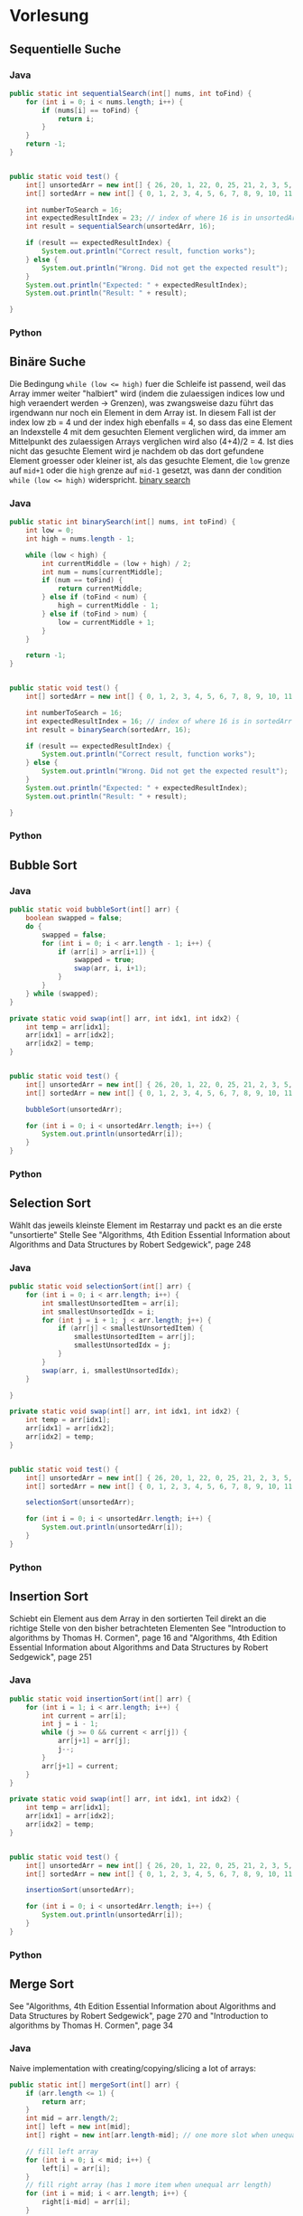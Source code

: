 #+OPTIONS: num:nil
* Vorlesung
** Sequentielle Suche
*** Java
#+BEGIN_SRC java
public static int sequentialSearch(int[] nums, int toFind) {
    for (int i = 0; i < nums.length; i++) {
        if (nums[i] == toFind) {
            return i;
        }
    }
    return -1;
}


public static void test() {
    int[] unsortedArr = new int[] { 26, 20, 1, 22, 0, 25, 21, 2, 3, 5, 4, 7, 6, 10, 18, 13, 12, 9, 23, 24, 17, 8, 11, 16, 15, 14, 27, 28, 29, 19 };
    int[] sortedArr = new int[] { 0, 1, 2, 3, 4, 5, 6, 7, 8, 9, 10, 11, 12, 13, 14, 15, 16, 17, 18, 19, 20, 21, 22, 23, 24, 25, 26, 27, 28, 29 };

    int numberToSearch = 16;
    int expectedResultIndex = 23; // index of where 16 is in unsortedArr
    int result = sequentialSearch(unsortedArr, 16);

    if (result == expectedResultIndex) {
        System.out.println("Correct result, function works");
    } else {
        System.out.println("Wrong. Did not get the expected result");
    }
    System.out.println("Expected: " + expectedResultIndex);
    System.out.println("Result: " + result);

}
#+END_SRC
*** Python
** Binäre Suche
Die Bedingung ~while (low <= high)~ fuer die Schleife ist passend, weil das Array
immer weiter "halbiert" wird (indem die zulaessigen indices low und high veraendert werden -> Grenzen),
was zwangsweise dazu führt das irgendwann nur noch ein Element in dem Array ist.
In diesem Fall ist der index low zb = 4 und der index high ebenfalls = 4, so dass das eine Element
an Indexstelle 4 mit dem gesuchten Element verglichen wird, da immer am Mittelpunkt des zulaessigen Arrays
verglichen wird also (4+4)/2 = 4. Ist dies nicht das gesuchte Element wird je nachdem ob das dort gefundene
Element groesser oder kleiner ist, als das gesuchte Element, die ~low~ grenze auf ~mid+1~ oder die ~high~ grenze
auf ~mid-1~ gesetzt, was dann der condition ~while (low <= high)~ widerspricht.
[[file:imgs/01_01.jpg][binary search]]
*** Java
#+BEGIN_SRC java
public static int binarySearch(int[] nums, int toFind) {
    int low = 0;
    int high = nums.length - 1;

    while (low < high) {
        int currentMiddle = (low + high) / 2;
        int num = nums[currentMiddle];
        if (num == toFind) {
            return currentMiddle;
        } else if (toFind < num) {
            high = currentMiddle - 1;
        } else if (toFind > num) {
            low = currentMiddle + 1;
        }
    }

    return -1;
}


public static void test() {
    int[] sortedArr = new int[] { 0, 1, 2, 3, 4, 5, 6, 7, 8, 9, 10, 11, 12, 13, 14, 15, 16, 17, 18, 19, 20, 21, 22, 23, 24, 25, 26, 27, 28, 29 };

    int numberToSearch = 16;
    int expectedResultIndex = 16; // index of where 16 is in sortedArr
    int result = binarySearch(sortedArr, 16);

    if (result == expectedResultIndex) {
        System.out.println("Correct result, function works");
    } else {
        System.out.println("Wrong. Did not get the expected result");
    }
    System.out.println("Expected: " + expectedResultIndex);
    System.out.println("Result: " + result);

}
#+END_SRC
*** Python
** Bubble Sort
*** Java
#+BEGIN_SRC java
public static void bubbleSort(int[] arr) {
    boolean swapped = false;
    do {
        swapped = false;
        for (int i = 0; i < arr.length - 1; i++) {
            if (arr[i] > arr[i+1]) {
                swapped = true;
                swap(arr, i, i+1);
            }
        }
    } while (swapped);
}

private static void swap(int[] arr, int idx1, int idx2) {
    int temp = arr[idx1];
    arr[idx1] = arr[idx2];
    arr[idx2] = temp;
}


public static void test() {
    int[] unsortedArr = new int[] { 26, 20, 1, 22, 0, 25, 21, 2, 3, 5, 4, 7, 6, 10, 18, 13, 12, 9, 23, 24, 17, 8, 11, 16, 15, 14, 27, 28, 29, 19 };
    int[] sortedArr = new int[] { 0, 1, 2, 3, 4, 5, 6, 7, 8, 9, 10, 11, 12, 13, 14, 15, 16, 17, 18, 19, 20, 21, 22, 23, 24, 25, 26, 27, 28, 29 };

    bubbleSort(unsortedArr);

    for (int i = 0; i < unsortedArr.length; i++) {
        System.out.println(unsortedArr[i]);
    }
}
#+END_SRC
*** Python
** Selection Sort
Wählt das jeweils kleinste Element im Restarray und packt es an die erste "unsortierte" Stelle
See "Algorithms, 4th Edition Essential Information about Algorithms and Data Structures by Robert Sedgewick", page 248
*** Java
#+BEGIN_SRC java
public static void selectionSort(int[] arr) {
    for (int i = 0; i < arr.length; i++) {
        int smallestUnsortedItem = arr[i];
        int smallestUnsortedIdx = i;
        for (int j = i + 1; j < arr.length; j++) {
            if (arr[j] < smallestUnsortedItem) {
                smallestUnsortedItem = arr[j];
                smallestUnsortedIdx = j;
            }
        }
        swap(arr, i, smallestUnsortedIdx);
    }

}

private static void swap(int[] arr, int idx1, int idx2) {
    int temp = arr[idx1];
    arr[idx1] = arr[idx2];
    arr[idx2] = temp;
}


public static void test() {
    int[] unsortedArr = new int[] { 26, 20, 1, 22, 0, 25, 21, 2, 3, 5, 4, 7, 6, 10, 18, 13, 12, 9, 23, 24, 17, 8, 11, 16, 15, 14, 27, 28, 29, 19 };
    int[] sortedArr = new int[] { 0, 1, 2, 3, 4, 5, 6, 7, 8, 9, 10, 11, 12, 13, 14, 15, 16, 17, 18, 19, 20, 21, 22, 23, 24, 25, 26, 27, 28, 29 };

    selectionSort(unsortedArr);

    for (int i = 0; i < unsortedArr.length; i++) {
        System.out.println(unsortedArr[i]);
    }
}

#+END_SRC
*** Python
** Insertion Sort
Schiebt ein Element aus dem Array in den sortierten Teil direkt an die richtige Stelle von den bisher betrachteten Elementen
See "Introduction to algorithms by Thomas H. Cormen", page 16 and "Algorithms, 4th Edition Essential Information about Algorithms and Data Structures by Robert Sedgewick", page 251

*** Java
#+BEGIN_SRC java
public static void insertionSort(int[] arr) {
    for (int i = 1; i < arr.length; i++) {
        int current = arr[i];
        int j = i - 1;
        while (j >= 0 && current < arr[j]) {
            arr[j+1] = arr[j];
            j--;
        }
        arr[j+1] = current;
    }
}

private static void swap(int[] arr, int idx1, int idx2) {
    int temp = arr[idx1];
    arr[idx1] = arr[idx2];
    arr[idx2] = temp;
}


public static void test() {
    int[] unsortedArr = new int[] { 26, 20, 1, 22, 0, 25, 21, 2, 3, 5, 4, 7, 6, 10, 18, 13, 12, 9, 23, 24, 17, 8, 11, 16, 15, 14, 27, 28, 29, 19 };
    int[] sortedArr = new int[] { 0, 1, 2, 3, 4, 5, 6, 7, 8, 9, 10, 11, 12, 13, 14, 15, 16, 17, 18, 19, 20, 21, 22, 23, 24, 25, 26, 27, 28, 29 };

    insertionSort(unsortedArr);

    for (int i = 0; i < unsortedArr.length; i++) {
        System.out.println(unsortedArr[i]);
    }
}

#+END_SRC
*** Python
** Merge Sort
See "Algorithms, 4th Edition Essential Information about Algorithms and Data Structures by Robert Sedgewick", page 270
and "Introduction to algorithms by Thomas H. Cormen", page 34
*** Java
Naive implementation with creating/copying/slicing a lot of arrays:
#+BEGIN_SRC java
public static int[] mergeSort(int[] arr) {
    if (arr.length <= 1) {
        return arr;
    }
    int mid = arr.length/2;
    int[] left = new int[mid];
    int[] right = new int[arr.length-mid]; // one more slot when unequal eg 9/2=4.5=4 -> 9/4 = 5

    // fill left array
    for (int i = 0; i < mid; i++) {
        left[i] = arr[i];
    }
    // fill right array (has 1 more item when unequal arr length)
    for (int i = mid; i < arr.length; i++) {
        right[i-mid] = arr[i];
    }

    return merge(mergeSort(left), mergeSort(right)); // inline calls to avoid addiotional variables
}

private static int[] merge(int[] left, int[] right) {
    int[] sorted = new int[left.length+right.length];
    int leftIndex = 0;
    int rightIndex = 0;
    int i = 0;
    while (leftIndex < left.length && rightIndex < right.length) {
        if (left[leftIndex] <= right[rightIndex]) {
            sorted[i] = left[leftIndex];
            leftIndex++;
        } else {
            sorted[i] = right[rightIndex];
            rightIndex++;
        }
        i++;
    }
    // Add remaining elements
    while (leftIndex < left.length ){
        sorted[i++] = left[leftIndex++];
    }
    while (rightIndex < right.length) {
        sorted[i++] = right[rightIndex++];
    }

    return sorted;
}

public static void test() {
    int[] unsortedArr = new int[] { 26, 20, 1, 22, 0, 25, 21, 2, 3, 5, 4, 7, 6, 10, 18, 13, 12, 9, 23, 24, 17, 8, 11, 16, 15, 14, 27, 28, 29, 19 };
    int[] sortedArr = new int[] { 0, 1, 2, 3, 4, 5, 6, 7, 8, 9, 10, 11, 12, 13, 14, 15, 16, 17, 18, 19, 20, 21, 22, 23, 24, 25, 26, 27, 28, 29 };

    int[] res = mergeSort(unsortedArr);

    for (int i = 0; i < res.length; i++) {
        System.out.println(res[i]);
    }
}
#+END_SRC

With two aux arrays but modifying the original array in place:
#+BEGIN_SRC java
public static void mergeSort(int[] arr, int left, int right) {
    if (left >= right) {
        return;
    }
    int mid = (left + right) / 2;
    mergeSort(arr, left, mid);
    mergeSort(arr, mid+1, right);
    stitch(arr, left, mid+1, right);
}

private static void stitch(int[] arr, int left, int mid, int right) {
    int[] auxLeft = new int[mid-left];
    int[] auxRight = new int[right-mid+1];
    for (int i = left; i < mid; i++) {
        auxLeft[i-left] = arr[i];
    }
    for (int i = mid; i <= right; i++) {
        auxRight[i-mid] = arr[i];
    }

    int j = 0;
    int k = 0;

    while (j < auxLeft.length && k < auxRight.length) {
        if (auxLeft[j] < auxRight[k]) {
            arr[left+j+k] = auxLeft[j];
            j++;
        } else {
            arr[left+j+k] = auxRight[k];
            k++;
        }
    }

    while (j < auxLeft.length) {
        arr[left+j+k] = auxLeft[j];
        j++;
    }
    while (k < auxRight.length) {
        arr[left+j+k] = auxRight[k];
        k++;
    }
}

public static void test() {
    int[] unsortedArr = new int[] { 26, 20, 1, 22, 0, 25, 21, 2, 3, 5, 4, 7, 6, 10, 18, 13, 12, 9, 23, 24, 17, 8, 11, 16, 15, 14, 27, 28, 29, 19 };
    int[] sortedArr = new int[] { 0, 1, 2, 3, 4, 5, 6, 7, 8, 9, 10, 11, 12, 13, 14, 15, 16, 17, 18, 19, 20, 21, 22, 23, 24, 25, 26, 27, 28, 29 };

    mergeSort(unsortedArr, 0, unsortedArr.length-1);

    for (int i = 0; i < unsortedArr.length; i++) {
        System.out.println(unsortedArr[i]);
    }
}
#+END_SRC

*** Python
** QuickSort
See https://www.youtube.com/watch?v=0Ds3KqYeXzA , "The algorithm design manual by Steven S. Skiena", page 123, "Introduction to algorithms by Thomas H. Cormen", page 170 and "Algorithms, 4th Edition Essential Information about Algorithms and Data Structures by Robert Sedgewick", page 288

*** Java
#+BEGIN_SRC java
public static void quickSort(int[] arr) {
    qsort(arr, 0, arr.length-1);
}

private static void qsort(int[] arr, int leftBound, int rightBound) {
    int left = leftBound;
    int right = rightBound;

    if (left >= right) {
        return;
    }
    int pivotIdx = (leftBound+rightBound)/2;
    int pivot = arr[pivotIdx];

    while (left < right) {
        while (left < rightBound && arr[left] < pivot) {
            left++;
        }
        while (right > leftBound && arr[right] > pivot) {
            right--;
        }
        if (left <= right) {
            swap(arr, left, right);
            left++;
            right--;
        }
    }

    if (leftBound < right) {
        qsort(arr, leftBound, right);
    }

    if (rightBound > left) {
        qsort(arr, left, rightBound);
    }
}

private static void swap(int[] arr, int a, int b) {
    int temp = arr[a];
    arr[a] = arr[b];
    arr[b] = temp;
}


public static void test() {
    int[] unsortedArr = new int[] { 26, 20, 1, 22, 0, 25, 21, 2, 3, 5, 4, 7, 6, 10, 18, 13, 12, 9, 23, 24, 17, 8, 11, 16, 15, 14, 27, 28, 29, 19 };
    int[] sortedArr = new int[] { 0, 1, 2, 3, 4, 5, 6, 7, 8, 9, 10, 11, 12, 13, 14, 15, 16, 17, 18, 19, 20, 21, 22, 23, 24, 25, 26, 27, 28, 29 };

    quickSort(unsortedArr);


    for (int i = 0; i < unsortedArr.length; i++) {
        System.out.println(unsortedArr[i]);
    }
}
#+END_SRC
*** Python

* Übung
** 1.) Ordnen Sie folgende Funktionen entsprechend ihrer Komplexität (beginnend mit der geringsten Komplexität). Geben Sie die Komplexitätsklasse in O-Notation an
[[file:imgs/01_aufg01.png][Funktionen]]
- f1 = O(n^2) =  quadratisch
- f2 =  O(n) = linear
- f3 =  O(c^n) = exponentiell
- f4 =  O(c^n) = exponentiell
- f5 =  O(log n) = logarithmish
- f6 =  O(n!) = factorial (Fakultät)
- f7 =  O(n) = linear
- f8 =  O(n) = linear

Reihenfolge: f8, f2, f7, f5, f1, f4, f3, f6

** 2.) Ausgabe in umgekehrter Reihenfolge
*** 2.a) Schreiben Sie eine Funktion, die Ihnen das Wort „Datenstrukturen“ in umgekehrter Reihenfolge ausgibt („nerutkurtsnetaD“)
#+BEGIN_SRC java
public static void reversePrint(String s) {
    for (int i = s.length()-1; i >= 0; i--) {
        System.out.print(s.charAt(i));
    }
    System.out.println();
}
#+END_SRC
#+BEGIN_SRC python
def reversePrint(s):
    # for i in range(len(s)-1, -1, -1):
    i = len(s) - 1
    while (i >= 0):
        print(s[i], end = "")
        i -= 1
    print()

reversePrint("Datenstrukturen")
#+END_SRC
*** 2.b) Schreiben Sie eine Funktion, die Ihnen ein Array „Früchte“ (Banane, Apfel, Erdbeere, Orange) in umgekehrter Reihenfolge ausgibt (Orange, Erdbeere, Apfel, Banane)
#+BEGIN_SRC java
public static void reversePrint(String[] arr) {
    for (int i = arr.length-1; i >= 0; i--) {
        System.out.println(arr[i]);
    }
}
#+END_SRC
#+BEGIN_SRC python
def reversePrint(arr):
    # for i in range(len(arr)-1, -1, -1):
    i = len(arr) - 1
    while (i >= 0):
        print(arr[i])
        i -= 1

reversePrint([ "Banane", "Apfel", "Erdbeere", "Orange" ])
#+END_SRC
** 3.) Finden Sie die sich wiederholende Zahl! Gegeben sei ein Integer Feld der Dimension N+1. Jeder Integer liegt zwischen 1 und n(inklusive).
*** 3.a) Gibt es Zahlen die sich wiederholen? Wenn ja, wieso?
Ja es gibt mind. eine sich wiederholende Zahl da das Array mehr Zahlen beinhaltet als es einzigartige Zahlen in dem Bereich zwischen 1 und n (inkl) gibt
*** 3.b) Finden Sie die sich doppelnde Zahl.
Anmerkung: Es sei davon auszugehen, dass sich nur eine Zahl, dafür beliebig oft, wiederholen kann.
#+BEGIN_SRC java
import java.util.*;
public static int findFirstDuplicateNum(int[] arr) {
    Set<Integer> alreadySeen = new HashSet<Integer>();
    for (int i = 0; i < arr.length; i++) {
        int current = arr[i];
        if (alreadySeen.contains(current)) {
            return current;
        }
        alreadySeen.add(current);
    }
    return -1;
}
#+END_SRC
#+BEGIN_SRC python
#!/usr/bin/env python
def findFirstDuplicate(arr):
    visited = {}
    for num in arr:
        if num in visited:
            return num
        else:
            visited[num] = True
    return -1

arr = [1,2,3,4,5,6,7,7,8,9,10,11,12,12,13,14]
dup = findFirstDuplicate(arr)
print(dup)
#+END_SRC
** 4.) Gegeben ist ein Array (3,7,5,10,6,2,8).
*** 4.a) Schreiben Sie eine Funktion, die das Array sortiert. Nutzen Sie hierfür das „Insertion Sort“ Verfahren.
#+BEGIN_SRC java
public static void insertionSort(int[] arr) {
    for (int i = 1; i < arr.length; i++) {
        int j = i - 1;
        int k = i;
        while (j >= 0 && arr[k] < arr[j]) {
            swap(arr, k, j);
            k--;
            j--;
        }
    }
}
private static void swap(int[] arr, int a, int b) {
    int tmp = arr[a];
    arr[a] = arr[b];
    arr[b] = tmp;
}
#+END_SRC
#+BEGIN_SRC python
def insertionSort(arr):
    for idx in range(len(arr)):
        current = arr[idx]
        j = idx-1
        while j >= 0 and arr[j] > current:
            arr[j+1] = arr[j]
            j -= 1
        arr[j+1] = current


unsortedArr = [26, 20, 1, 22, 0, 25, 21, 2, 3, 5, 4, 7, 6, 10, 18, 13, 12, 9, 23, 24, 17, 8, 11, 16, 15, 14, 27, 28, 29, 19 ]

insertionSort(unsortedArr)
print(unsortedArr)
#+END_SRC
*** 4.b) Welche weiteren Sortierverfahren kennen Sie? Welche Komplexitätsklassen weisen diese Verfahren auf?
- Bubblesort mit O(n^2)
- Selection Sort mit O(n^2)
- Insertion Sort O(n^2)
- MergeSort mit O(n log n) aber auch O(n) space complexity
- Quicksort mit O(n log n) mit O(log n) space complexity im worst case
